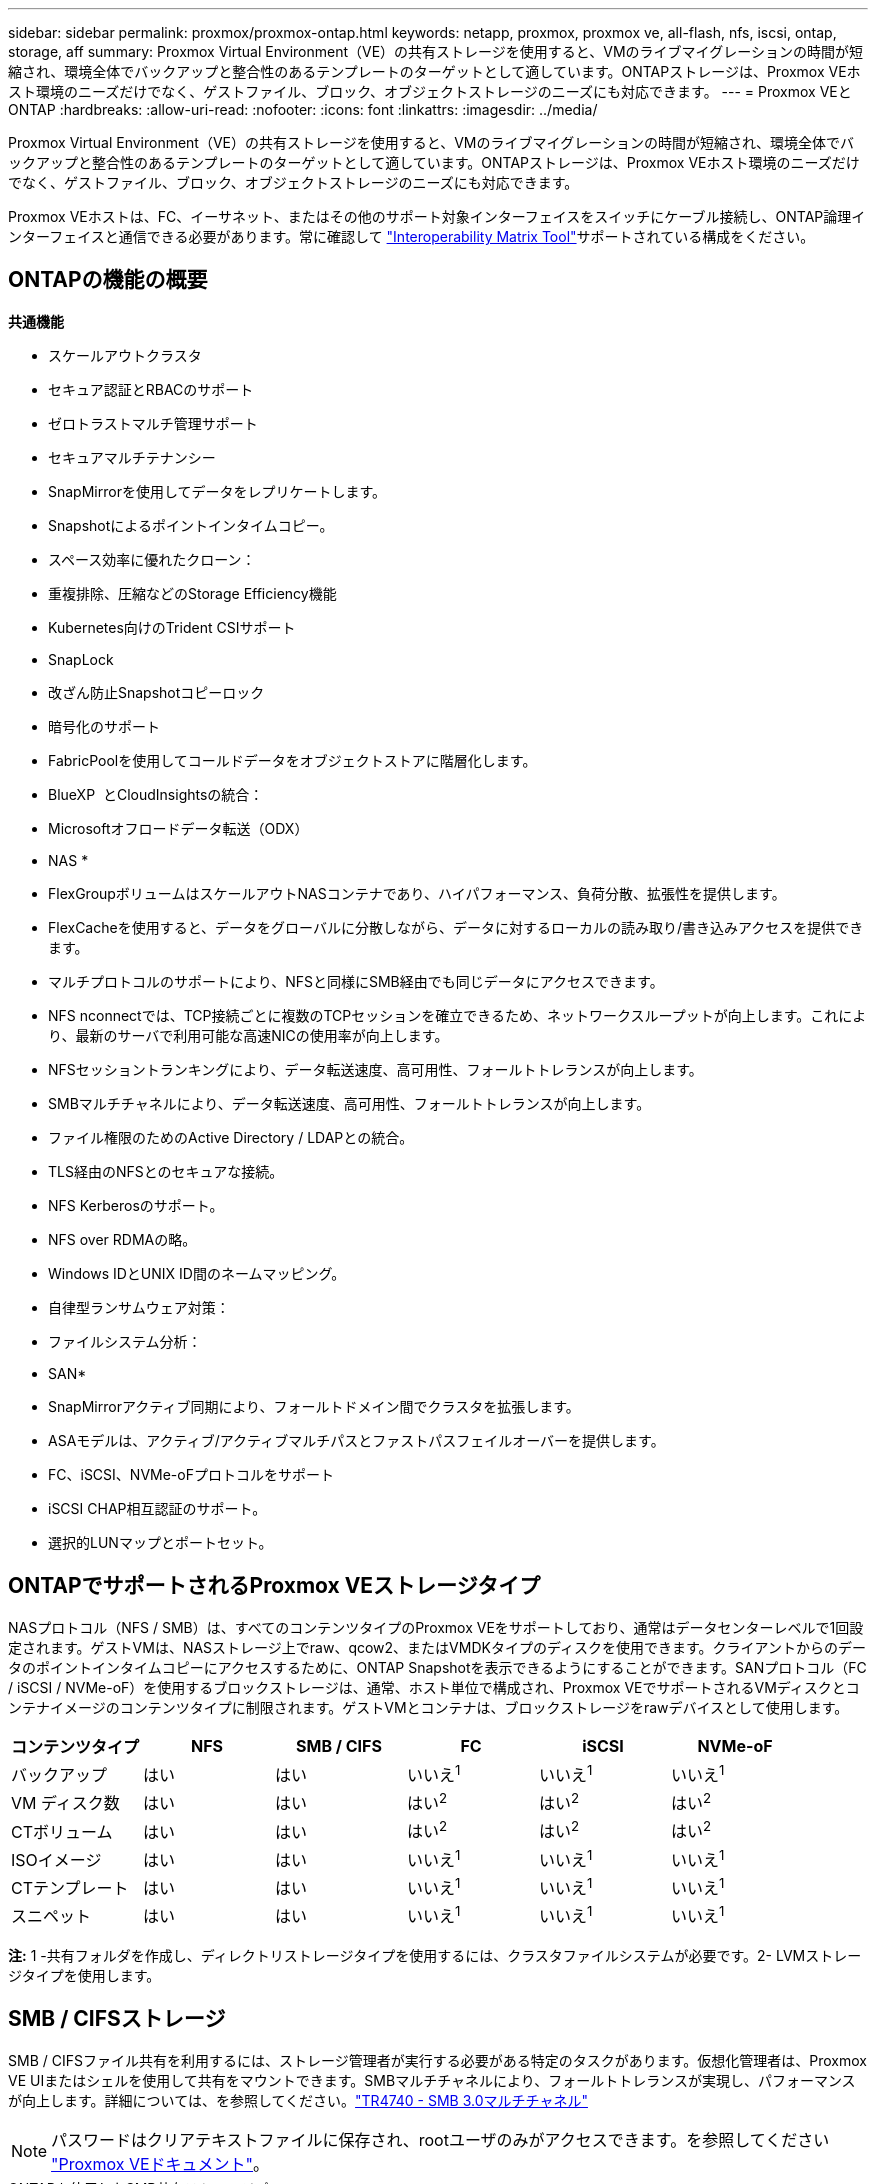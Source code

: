 ---
sidebar: sidebar 
permalink: proxmox/proxmox-ontap.html 
keywords: netapp, proxmox, proxmox ve, all-flash, nfs, iscsi, ontap, storage, aff 
summary: Proxmox Virtual Environment（VE）の共有ストレージを使用すると、VMのライブマイグレーションの時間が短縮され、環境全体でバックアップと整合性のあるテンプレートのターゲットとして適しています。ONTAPストレージは、Proxmox VEホスト環境のニーズだけでなく、ゲストファイル、ブロック、オブジェクトストレージのニーズにも対応できます。 
---
= Proxmox VEとONTAP
:hardbreaks:
:allow-uri-read: 
:nofooter: 
:icons: font
:linkattrs: 
:imagesdir: ../media/


[role="lead"]
Proxmox Virtual Environment（VE）の共有ストレージを使用すると、VMのライブマイグレーションの時間が短縮され、環境全体でバックアップと整合性のあるテンプレートのターゲットとして適しています。ONTAPストレージは、Proxmox VEホスト環境のニーズだけでなく、ゲストファイル、ブロック、オブジェクトストレージのニーズにも対応できます。

Proxmox VEホストは、FC、イーサネット、またはその他のサポート対象インターフェイスをスイッチにケーブル接続し、ONTAP論理インターフェイスと通信できる必要があります。常に確認して https://mysupport.netapp.com/matrix/#welcome["Interoperability Matrix Tool"]サポートされている構成をください。



== ONTAPの機能の概要

*共通機能*

* スケールアウトクラスタ
* セキュア認証とRBACのサポート
* ゼロトラストマルチ管理サポート
* セキュアマルチテナンシー
* SnapMirrorを使用してデータをレプリケートします。
* Snapshotによるポイントインタイムコピー。
* スペース効率に優れたクローン：
* 重複排除、圧縮などのStorage Efficiency機能
* Kubernetes向けのTrident CSIサポート
* SnapLock
* 改ざん防止Snapshotコピーロック
* 暗号化のサポート
* FabricPoolを使用してコールドデータをオブジェクトストアに階層化します。
* BlueXP  とCloudInsightsの統合：
* Microsoftオフロードデータ転送（ODX）


* NAS *

* FlexGroupボリュームはスケールアウトNASコンテナであり、ハイパフォーマンス、負荷分散、拡張性を提供します。
* FlexCacheを使用すると、データをグローバルに分散しながら、データに対するローカルの読み取り/書き込みアクセスを提供できます。
* マルチプロトコルのサポートにより、NFSと同様にSMB経由でも同じデータにアクセスできます。
* NFS nconnectでは、TCP接続ごとに複数のTCPセッションを確立できるため、ネットワークスループットが向上します。これにより、最新のサーバで利用可能な高速NICの使用率が向上します。
* NFSセッショントランキングにより、データ転送速度、高可用性、フォールトトレランスが向上します。
* SMBマルチチャネルにより、データ転送速度、高可用性、フォールトトレランスが向上します。
* ファイル権限のためのActive Directory / LDAPとの統合。
* TLS経由のNFSとのセキュアな接続。
* NFS Kerberosのサポート。
* NFS over RDMAの略。
* Windows IDとUNIX ID間のネームマッピング。
* 自律型ランサムウェア対策：
* ファイルシステム分析：


* SAN*

* SnapMirrorアクティブ同期により、フォールトドメイン間でクラスタを拡張します。
* ASAモデルは、アクティブ/アクティブマルチパスとファストパスフェイルオーバーを提供します。
* FC、iSCSI、NVMe-oFプロトコルをサポート
* iSCSI CHAP相互認証のサポート。
* 選択的LUNマップとポートセット。




== ONTAPでサポートされるProxmox VEストレージタイプ

NASプロトコル（NFS / SMB）は、すべてのコンテンツタイプのProxmox VEをサポートしており、通常はデータセンターレベルで1回設定されます。ゲストVMは、NASストレージ上でraw、qcow2、またはVMDKタイプのディスクを使用できます。クライアントからのデータのポイントインタイムコピーにアクセスするために、ONTAP Snapshotを表示できるようにすることができます。SANプロトコル（FC / iSCSI / NVMe-oF）を使用するブロックストレージは、通常、ホスト単位で構成され、Proxmox VEでサポートされるVMディスクとコンテナイメージのコンテンツタイプに制限されます。ゲストVMとコンテナは、ブロックストレージをrawデバイスとして使用します。

[cols="25% 15% 15% 15% 15% 15%"]
|===
| コンテンツタイプ | NFS | SMB / CIFS | FC | iSCSI | NVMe-oF 


| バックアップ | はい | はい  a| 
いいえ^1^
 a| 
いいえ^1^
 a| 
いいえ^1^



| VM ディスク数 | はい | はい  a| 
はい^2^
 a| 
はい^2^
 a| 
はい^2^



| CTボリューム | はい | はい  a| 
はい^2^
 a| 
はい^2^
 a| 
はい^2^



| ISOイメージ | はい | はい  a| 
いいえ^1^
 a| 
いいえ^1^
 a| 
いいえ^1^



| CTテンプレート | はい | はい  a| 
いいえ^1^
 a| 
いいえ^1^
 a| 
いいえ^1^



| スニペット | はい | はい  a| 
いいえ^1^
 a| 
いいえ^1^
 a| 
いいえ^1^

|===
*注:* 1 -共有フォルダを作成し、ディレクトリストレージタイプを使用するには、クラスタファイルシステムが必要です。2- LVMストレージタイプを使用します。



== SMB / CIFSストレージ

SMB / CIFSファイル共有を利用するには、ストレージ管理者が実行する必要がある特定のタスクがあります。仮想化管理者は、Proxmox VE UIまたはシェルを使用して共有をマウントできます。SMBマルチチャネルにより、フォールトトレランスが実現し、パフォーマンスが向上します。詳細については、を参照してください。link:https://www.netapp.com/pdf.html?item=/media/17136-tr4740.pdf["TR4740 - SMB 3.0マルチチャネル"]


NOTE: パスワードはクリアテキストファイルに保存され、rootユーザのみがアクセスできます。を参照してください link:https://pve.proxmox.com/pve-docs/chapter-pvesm.html#storage_cifs["Proxmox VEドキュメント"]。

.ONTAPを使用したSMB共有ストレージプール
video::5b4ae54a-08d2-4f7d-95ec-b22d015f6035[panopto,width=360]
.<strong>ストレージ管理タスク</strong>
[%collapsible]
====
ONTAPを初めて使用する場合は、System Managerインターフェイスを使用してこれらのタスクを実行してください。

. SVMでSMBが有効になっていることを確認します。link:https://docs.netapp.com/us-en/ontap/smb-config/configure-access-svm-task.html["ONTAP 9 のドキュメント"]詳細については、を参照してください。
. コントローラごとに少なくとも2つのLIFが必要です。上記のリンクの手順に従います。このソリューションで使用するLIFのスクリーンショットを参照してください。
+
image:proxmox-ontap-image01.png["NASインターフェイスの詳細"]

. Active Directoryまたはワークグループベースの認証を使用します。上記のリンクの手順に従います。
+
image:proxmox-ontap-image02.png["ドメイン情報に参加"]

. ボリュームを作成します。FlexGroupを使用する場合は、必ずクラスタ全体にデータを分散するオプションをオンにしてください。
+
image:proxmox-ontap-image23.png["FlexGroupオプション"]

. SMB共有を作成し、権限を調整します。link:https://docs.netapp.com/us-en/ontap/smb-config/configure-client-access-shared-storage-concept.html["ONTAP 9 のドキュメント"]詳細については、を参照してください。
+
image:proxmox-ontap-image03.png["SMB共有情報"]

. 仮想化管理者がタスクを完了できるように、SMBサーバ、共有名、およびクレデンシャルを指定します。


====
.<strong>仮想化管理タスク</strong>
[%collapsible]
====
. 共有の認証に使用するSMBサーバ、共有名、およびクレデンシャルを収集します。
. 少なくとも2つのインターフェイスが（フォールトトレランスのために）異なるVLANに設定されており、NICがRSSをサポートしていることを確認してください。
. 管理UIを使用している場合は `https:<proxmox-node>:8006`、データセンターをクリックし、ストレージを選択して、[Add]をクリックして[SMB/CIFS]を選択します。
+
image:proxmox-ontap-image04.png["SMBストレージナビゲーション"]

. 詳細を入力すると、共有名が自動的に入力されます。すべてのコンテンツを選択します。追加をクリックします。
+
image:proxmox-ontap-image05.png["SMBストレージの追加"]

. マルチチャネルオプションを有効にするには、クラスタ上のいずれかのノードでシェルに移動し、pvesm set pvesmb01 --options multichannel, max_channels=4と入力します。
+
image:proxmox-ontap-image06.png["マルチチャネルセットアップ"]

. 上記のタスクの内容は/etc/pve/storage.cfgにあります。
+
image:proxmox-ontap-image07.png["SMBノストレエシコウセイフアイル"]



====


== NFSストレージ

ONTAPは、Proxmox VEでサポートされているすべてのNFSバージョンをサポートしています。フォールトトレランスとパフォーマンスの向上を実現するには、link:https://docs.netapp.com/us-en/ontap/nfs-trunking/index.html["セッショントランキング"]を使用します。セッショントランキングを使用するには、NFS v4.1以上が必要です。

ONTAPを初めて使用する場合は、System Managerインターフェイスを使用してこれらのタスクを実行してください。

.ONTAPでのNFS nconnectオプション
video::f6c9aba3-b070-45d6-8048-b22e001acfd4[panopto,width=360]
.<strong>ストレージ管理タスク</strong>
[%collapsible]
====
. SVMでNFSが有効になっていることを確認します。を参照して link:https://docs.netapp.com/us-en/ontap/nfs-config/verify-protocol-enabled-svm-task.html["ONTAP 9 のドキュメント"]
. コントローラごとに少なくとも2つのLIFが必要です。上記のリンクの手順に従います。ここでは、ラボで使用するLIFのスクリーンショットを参照してください。
+
image:proxmox-ontap-image01.png["NASインターフェイスの詳細"]

. Proxmox VEホストのIPアドレスまたはサブネットへのアクセスを提供するNFSエクスポートポリシーを作成または更新します。link:https://docs.netapp.com/us-en/ontap/nfs-config/create-export-policy-task.html["エクスポートポリシーの作成"]およびを参照してくださいlink:https://docs.netapp.com/us-en/ontap/nfs-config/add-rule-export-policy-task.html["エクスポートポリシーにルールを追加する"]。
. link:https://docs.netapp.com/us-en/ontap/nfs-config/create-volume-task.html["ボリュームの作成"]です。FlexGroupを使用する場合は、必ずクラスタ全体にデータを分散するオプションをオンにしてください。
+
image:proxmox-ontap-image23.png["FlexGroupオプション"]

. link:https://docs.netapp.com/us-en/ontap/nfs-config/associate-export-policy-flexvol-task.html["ボリュームへのエクスポートポリシーの割り当て"]
+
image:proxmox-ontap-image08.png["NFSボリュームの情報"]

. NFSボリュームの準備が完了したことを仮想化管理者に通知


====
.<strong>仮想化管理タスク</strong>
[%collapsible]
====
. 少なくとも2つのインターフェイスが異なるVLANに設定されていることを確認します（フォールトトレランス用）。NICボンディングを使用します。
. 管理UIを使用している場合は `https:<proxmox-node>:8006`、データセンターをクリックし、ストレージを選択して、[Add]をクリックして[NFS]を選択します。
+
image:proxmox-ontap-image09.png["NFSストレージのナビゲーション"]

. サーバ情報を指定したら、詳細を入力してNFSエクスポートが読み込まれ、リストから選択されます。コンテンツオプションを選択することを忘れないでください。
+
image:proxmox-ontap-image10.png["NFSストレージの追加"]

. セッショントランキングの場合、すべてのProxmox VEホストで/etc/fstabファイルを更新して、max_connectおよびNFSバージョンオプションとともに異なるLIFアドレスを使用して同じNFSエクスポートをマウントします。
+
image:proxmox-ontap-image11.png["セッショントランクのfstabエントリ"]

. ここでは、NFSの/etc/pve/storage.cfgの内容を示します。
+
image:proxmox-ontap-image12.png["NFSのストレージ構成ファイル"]



====


== iSCSIを使用したLVM

.ONTAPを使用したiSCSIでのLVM共有プール
video::d66ef67f-bcc2-4ced-848e-b22e01588e8c[panopto,width=360]
Proxmoxホスト間で共有ストレージ用の論理ボリュームマネージャを構成するには、次のタスクでを実行します。

.<strong>仮想化管理タスク</strong>
[%collapsible]
====
. 2つのLinux VLANインターフェイスが使用可能であることを確認します。
. すべてのProxmox VEホストにmultipath-toolsがインストールされていることを確認します。起動時に起動することを確認します。
+
[source, shell]
----
apt list | grep multipath-tools
# If need to install, execute the following line.
apt-get install multipath-tools
systemctl enable multipathd
----
. すべてのProxmox VEホストのiSCSIホストiqnを収集し、ストレージ管理者に提供します。
+
[source, shell]
----
cat /etc/iscsi/initiator.name
----


====
.<strong>ストレージ管理タスク</strong>
[%collapsible]
====
ONTAPを初めて使用する場合は、System Managerを使用して操作性を向上させてください。

. SVMが使用可能でiSCSIプロトコルが有効になっていることを確認します。フォローlink:https://docs.netapp.com/us-en/ontap/san-admin/provision-storage.html["ONTAP 9 のドキュメント"]
. 各コントローラにiSCSI専用のLIFを2つ用意します。
+
image:proxmox-ontap-image13.png["iSCSIインターフェイスの詳細"]

. igroupを作成し、ホストのiSCSIイニシエータを設定します。
. 必要なサイズのLUNをSVM上に作成し、上記の手順で作成したigroupに提供します。
+
image:proxmox-ontap-image14.png["iSCSI LUNの詳細"]

. LUNが作成されたことを仮想化管理者に通知します。


====
.<strong>仮想化管理タスク</strong>
[%collapsible]
====
. 管理UIに移動し `https:<proxmox node>:8006`、データセンターをクリックしてストレージを選択し、追加をクリックしてiSCSIを選択します。
+
image:proxmox-ontap-image15.png["iSCSIストレージのナビゲーション"]

. ストレージID名を指定してください。通信に問題がない場合は、ONTAPのiSCSI LIFアドレスがターゲットを選択できる必要があります。ここでは、ゲストVMへのLUNアクセスを直接提供しないことを目的としているため、このチェックボックスをオフにします。
+
image:proxmox-ontap-image16.png["iSCSIストレージタイプノサクセイ"]

. [Add]をクリックし、[LVM]を選択します。
+
image:proxmox-ontap-image17.png["LVMストレージのナビゲーション"]

. ストレージID名を指定し、前の手順で作成したiSCSIストレージと一致するベースストレージを選択します。ベースボリュームのLUNを選択します。ボリュームグループ名を指定します。共有が選択されていることを確認
+
image:proxmox-ontap-image18.png["LVMストレエシノサクセイ"]

. 以下は、iSCSIボリュームを使用するLVMのストレージ構成ファイルの例です。
+
image:proxmox-ontap-image19.png["LVM iSCSIの設定"]



====


== NVMe/TCP対応LVM

.ONTAPを使用したNVMe/TCPによるLVM共有プール
video::80164fe4-06db-4c21-a25d-b22e0179c3d2[panopto,width=360]
Proxmoxホスト間で共有ストレージ用に論理ボリュームマネージャを構成するには、次のタスクを実行します。

.<strong>仮想化管理タスク</strong>
[%collapsible]
====
. 2つのLinux VLANインターフェイスが使用可能であることを確認します。
. クラスタ上のすべてのProxmoxホストで、次のコマンドを実行してホストイニシエータ情報を収集します。
+
[source, shell]
----
nvme show-hostnqn
----
. 収集したホストのNQN情報をストレージ管理者に提供し、必要なサイズのNVMeネームスペースを要求します。


====
.<strong>ストレージ管理タスク</strong>
[%collapsible]
====
ONTAPを初めて使用する場合は、System Managerを使用して操作性を向上させてください。

. SVMでNVMeプロトコルが有効になっていることを確認してください。参照してくださいlink:https://docs.netapp.com/us-en/ontap/san-admin/create-nvme-namespace-subsystem-task.html["ONTAP 9ノNVMeタスクノトキユメント"]。
. NVMeネームスペースを作成します。
+
image:proxmox-ontap-image20.png["NVMeネームスペースの作成"]

. サブシステムを作成し、ホストのnqnsを割り当てます（CLIを使用している場合）。上記の参照リンクを参照してください。
. NVMeネームスペースが作成されたことを仮想化管理者に通知します。


====
.<strong>仮想化管理タスク</strong>
[%collapsible]
====
. クラスタ内の各Proxmox VEホストでshellに移動し、/etc/nvme/discovery.confファイルを作成して、環境に固有のコンテンツを更新します。
+
[source, shell]
----
root@pxmox01:~# cat /etc/nvme/discovery.conf
# Used for extracting default parameters for discovery
#
# Example:
# --transport=<trtype> --traddr=<traddr> --trsvcid=<trsvcid> --host-traddr=<host-traddr> --host-iface=<host-iface>

-t tcp -l 1800 -a 172.21.118.153
-t tcp -l 1800 -a 172.21.118.154
-t tcp -l 1800 -a 172.21.119.153
-t tcp -l 1800 -a 172.21.119.154
----
. NVMeサブシステムへのログイン
+
[source, shell]
----
nvme connect-all
----
. デバイスの詳細を調べて収集します。
+
[source, shell]
----
nvme list
nvme netapp ontapdevices
nvme list-subsys
lsblk -l
----
. ボリュームグループの作成
+
[source, shell]
----
vgcreate pvens02 /dev/mapper/<device id>
----
. 管理UIに移動し `https:<proxmox node>:8006`、データセンターをクリックしてストレージを選択し、追加をクリックしてLVMを選択します。
+
image:proxmox-ontap-image17.png["LVMストレージのナビゲーション"]

. ストレージID名を指定し、既存のボリュームグループを選択して、CLIで作成したボリュームグループを選択します。共有オプションを必ずチェックしてください。
+
image:proxmox-ontap-image21.png["キソンvgノLVM"]

. ここでは、NVMe/TCPを使用するLVMのストレージ構成ファイルの例を示します。
+
image:proxmox-ontap-image22.png["NVMe上のLVMのTCP設定"]



====